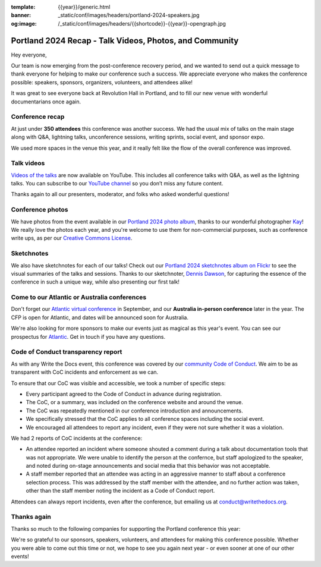 :template: {{year}}/generic.html
:banner: _static/conf/images/headers/portland-2024-speakers.jpg
:og:image: /_static/conf/images/headers/{{shortcode}}-{{year}}-opengraph.jpg

.. post:: Apr 25, 2024
   :tags: {{shortcode}}-{{year}}, thanks, recap

Portland 2024 Recap - Talk Videos, Photos, and Community
========================================================

Hey everyone,

Our team is now emerging from the post-conference
recovery period, and we wanted to send out a quick message to thank
everyone for helping to make our conference such a
success. We appreciate everyone who makes the conference possible:
speakers, sponsors, organizers, volunteers, and attendees alike!

It was great to see everyone back at Revolution Hall in Portland,
and to fill our new venue with wonderful documentarians once again.

Conference recap
----------------

At just under **350 attendees** this conference was another success.
We had the usual mix of talks on the main stage along with Q&A,
lightning talks, unconference sessions,
writing sprints, social event, and sponsor expo.

We used more spaces in the venue this year,
and it really felt like the flow of the overall conference was improved.

Talk videos
-----------

`Videos of the talks`_ are now available on YouTube.
This includes all conference talks with Q&A, as well as the lightning talks.
You can subscribe to our `YouTube channel`_ so you don’t miss any future content.

Thanks again to all our presenters, moderator, and folks who asked wonderful questions!

.. _Videos of the talks: https://www.youtube.com/playlist?list=PLZAeFn6dfHpm4FboYSTD1Bs8Yp8k_JvAL
.. _YouTube channel: https://www.youtube.com/writethedocs

Conference photos
-----------------

We have photos from the event available in our `Portland 2024 photo album <https://www.flickr.com/photos/writethedocs/albums/72177720316224454>`_, thanks to our wonderful photographer `Kay <https://twitter.com/goatlady>`_! 
We really love the photos each year, and you're welcome to use them for non-commercial purposes, such as conference write ups, as per our `Creative Commons License <https://creativecommons.org/licenses/by-nc-sa/2.0/>`_.

Sketchnotes
-----------

We also have sketchnotes for each of our talks!
Check out our `Portland 2024 sketchnotes album on Flickr <https://www.flickr.com/photos/writethedocs/sets/72177720316395160>`_ to see the visual summaries of the talks and sessions.
Thanks to our sketchnoter, `Dennis Dawson <https://www.linkedin.com/in/dennissdawson/>`_, for capturing the essence of the conference in such a unique way,
while also presenting our first talk!

Come to our Atlantic or Australia conferences
---------------------------------------------

Don't forget our `Atlantic virtual conference <https://www.writethedocs.org/conf/atlantic/2024/>`_ in September, and our **Australia in-person conference** later in the year. The CFP is open for Atlantic, and dates will be announced soon for Australia.

We're also looking for more sponsors to make our events just as magical as this year's event. You can see our prospectus for `Atlantic <http://www.writethedocs.org/conf/atlantic/2024/sponsors/prospectus/>`_. Get in touch if you have any questions.

Code of Conduct transparency report
-----------------------------------

As with any Write the Docs event,
this conference was covered by our `community Code of Conduct <https://www.writethedocs.org/code-of-conduct/>`__.
We aim to be as transparent with CoC incidents and enforcement as we can.

To ensure that our CoC was visible and accessible, we took a number of specific steps:

- Every participant agreed to the Code of Conduct in advance during registration.
- The CoC, or a summary, was included on the conference website and around the venue.
- The CoC was repeatedly mentioned in our conference introduction and announcements.
- We specifically stressed that the CoC applies to all conference spaces including the social event.
- We encouraged all attendees to report any incident, even if they were not sure whether it was a violation.

We had 2 reports of CoC incidents at the conference:

* An attendee reported an incident where someone shouted a comment during a talk about documentation tools that was not appropriate. We were unable to identify the person at the confernce, but staff apologized to the speaker, and noted during on-stage announcements and social media that this behavior was not acceptable.
* A staff member reported that an attendee was acting in an aggressive manner to staff about a conference selection process. This was addressed by the staff member with the attendee, and no further action was taken, other than the staff member noting the incident as a Code of Conduct report.

Attendees can always report incidents, even after the conference,
but emailing us at `conduct@writethedocs.org <mailto:conduct@writethedocs.org>`_.

Thanks again
------------

Thanks so much to the following companies for supporting the Portland conference this year:

.. datatemplate::
   :source: /_data/{{shortcode}}-{{year}}-config.yaml
   :template: {{year}}/sponsors-simplelist.rst

We're so grateful to our sponsors, speakers, volunteers, and attendees
for making this conference possible. Whether you were able to come out
this time or not, we hope to see you again next year - or
even sooner at one of our other events!
